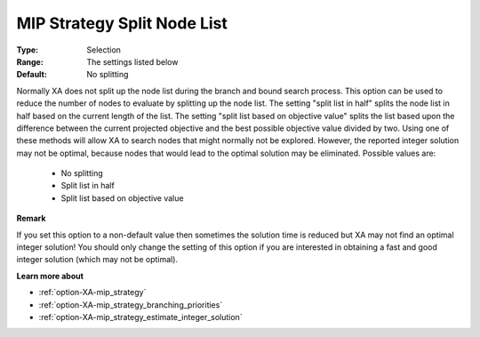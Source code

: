 .. _option-XA-mip_strategy_split_node_list:


MIP Strategy Split Node List
============================



:Type:	Selection	
:Range:	The settings listed below	
:Default:	No splitting	



Normally XA does not split up the node list during the branch and bound search process. This option can be used to reduce the number of nodes to evaluate by splitting up the node list. The setting "split list in half" splits the node list in half based on the current length of the list. The setting "split list based on objective value" splits the list based upon the difference between the current projected objective and the best possible objective value divided by two. Using one of these methods will allow XA to search nodes that might normally not be explored. However, the reported integer solution may not be optimal, because nodes that would lead to the optimal solution may be eliminated. Possible values are:



    *	No splitting
    *	Split list in half
    *	Split list based on objective value




**Remark** 


If you set this option to a non-default value then sometimes the solution time is reduced but XA may not find an optimal integer solution! You should only change the setting of this option if you are interested in obtaining a fast and good integer solution (which may not be optimal).





**Learn more about** 

*	:ref:`option-XA-mip_strategy`  
*	:ref:`option-XA-mip_strategy_branching_priorities`  
*	:ref:`option-XA-mip_strategy_estimate_integer_solution`  



